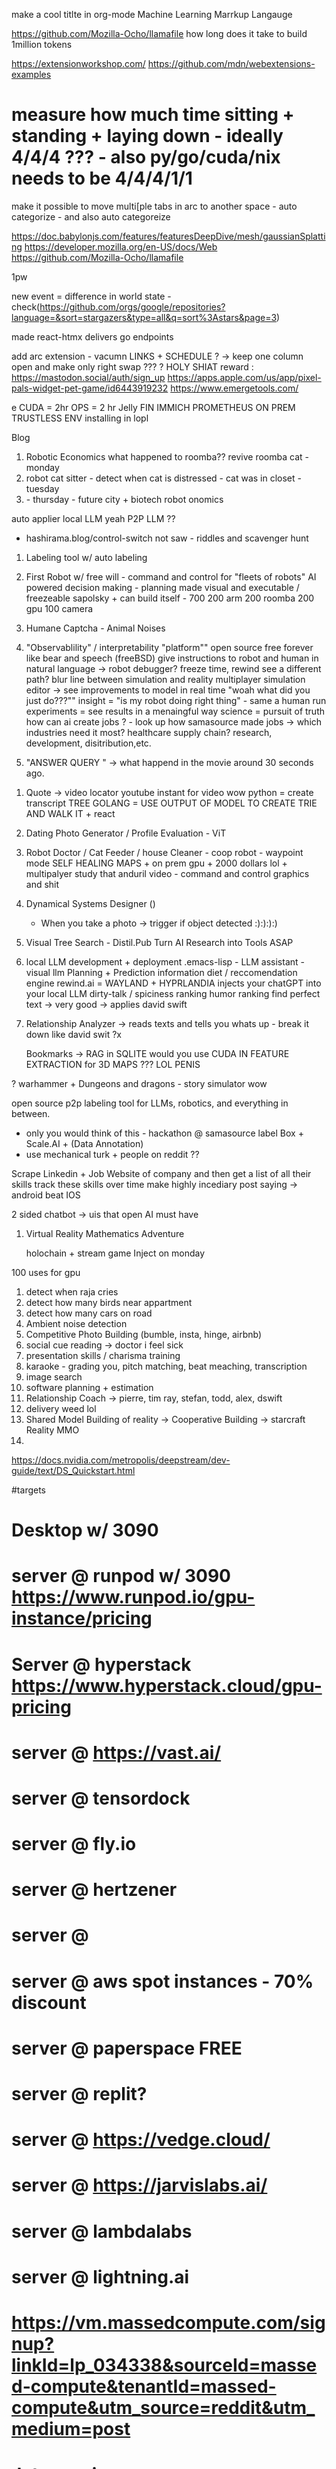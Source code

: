 

make a cool titlte in org-mode
Machine Learning Marrkup Langauge

https://github.com/Mozilla-Ocho/llamafile
how long does it take to build 1million tokens

https://extensionworkshop.com/
https://github.com/mdn/webextensions-examples
* measure how much time sitting + standing + laying down - ideally 4/4/4 ??? - also py/go/cuda/nix needs to be 4/4/4/1/1
make it possible to move multi[ple tabs in arc to another space - auto categorize - and also auto categoreize

https://doc.babylonjs.com/features/featuresDeepDive/mesh/gaussianSplatting
https://developer.mozilla.org/en-US/docs/Web
https://github.com/Mozilla-Ocho/llamafile


1pw

new event = difference in world state - check(https://github.com/orgs/google/repositories?language=&sort=stargazers&type=all&q=sort%3Astars&page=3)

made react-htmx
  delivers go endpoints

add arc extension - vacumn LINKS + SCHEDULE ? -> keep one column open and make only right swap ??? ?
HOLY SHIAT
reward : https://mastodon.social/auth/sign_up
https://apps.apple.com/us/app/pixel-pals-widget-pet-game/id6443919232
https://www.emergetools.com/


e
CUDA = 2hr
OPS = 2 hr
Jelly FIN
IMMICH
PROMETHEUS
ON PREM TRUSTLESS ENV installing in lopl


Blog
1. Robotic Economics
   what happened to roomba??
   revive roomba cat - monday
2. robot cat sitter - detect when cat is distressed - cat was in closet - tuesday
3.  - thursday - future city + biotech robot onomics
auto applier
local LLM yeah
P2P LLM ??
- hashirama.blog/control-switch
  not saw - riddles and scavenger hunt
1. Labeling tool w/ auto labeling
2. First Robot w/ free will - command and control for "fleets of robots"
   AI powered decision making - planning made visual and executable / freezeable
   sapolsky + can build itself - 700
   200 arm
   200 roomba
   200 gpu
   100 camera
3. Humane Captcha - Animal Noises
4. "Observablility" / interpretability "platform""
    open source free forever like bear and speech (freeBSD)
        give instructions to robot and human in natural language -> robot debugger?
            freeze time, rewind
                see a different path?
                blur line between simulation and reality
                multiplayer simulation editor -> see improvements to model in real time
                "woah what did you just do???""
        insight = "is my robot doing right thing" - same a human
        run experiments = see results in a menaingful way
        science = pursuit of truth
        how can ai create jobs ? - look up how samasource made jobs -> which industries need it most?
        healthcare supply chain? research, development, disitribution,etc.

5. "ANSWER QUERY " -> what happend in the movie around 30 seconds ago.


0. Quote -> video locator
   youtube instant for video wow
   python = create transcript TREE
   GOLANG = USE OUTPUT OF MODEL TO CREATE TRIE AND WALK IT + react
1. Dating Photo Generator / Profile Evaluation - ViT
2. Robot Doctor / Cat Feeder / house Cleaner - coop robot - waypoint mode
   SELF HEALING MAPS + on prem gpu + 2000 dollars lol + multipalyer
   study that anduril video - command and control graphics and shit
3. Dynamical Systems Designer ()
   - When you take a photo -> trigger if object detected :):):):)
4. Visual Tree Search - Distil.Pub
   Turn AI Research into Tools ASAP
5. local LLM development + deployment .emacs-lisp -
   LLM assistant - visual llm
   Planning + Prediction
   information diet / reccomendation engine
   rewind.ai = WAYLAND + HYPRLANDIA
   injects your chatGPT into your local LLM
   dirty-talk / spiciness ranking
   humor ranking
   find perfect text -> very good -> applies david swift
6. Relationship Analyzer -> reads texts and tells you whats up - break it down like david swit ?x

   Bookmarks -> RAG in SQLITE
   would you use CUDA IN FEATURE EXTRACTION for 3D MAPS ??? LOL PENIS

? warhammer + Dungeons and dragons - story simulator wow


   open source p2p labeling tool for LLMs, robotics, and everything in between.
       - only you would think of this - hackathon @ samasource
         label Box + Scale.AI + (Data Annotation)
       - use mechanical turk + people on reddit ??


   Scrape Linkedin + Job Website of company and then
       get a list of all their skills
       track these skills over time
       make highly incediary post saying -> android beat IOS

   2 sided chatbot -> uis that open AI must have
6. Virtual Reality Mathematics Adventure

   holochain + stream game
   Inject on monday

100 uses for gpu
1. detect when raja cries
2. detect how many birds near appartment
3. detect how many cars on road
4. Ambient noise detection
5. Competitive Photo Building (bumble, insta, hinge, airbnb)
6. social cue reading -> doctor i feel sick
7. presentation skills / charisma training
8. karaoke - grading you, pitch matching, beat meaching, transcription
9. image search
10. software planning + estimation
11. Relationship Coach -> pierre, tim ray, stefan, todd, alex, dswift
12. delivery weed lol
13. Shared Model Building of reality -> Cooperative Building -> starcraft Reality MMO
14.



# Hashirama
https://docs.nvidia.com/metropolis/deepstream/dev-guide/text/DS_Quickstart.html

#targets
* Desktop w/ 3090
* server @ runpod w/ 3090 https://www.runpod.io/gpu-instance/pricing
* Server @ hyperstack https://www.hyperstack.cloud/gpu-pricing
* server @ https://vast.ai/
* server @ tensordock
* server @ fly.io
* server @ hertzener
* server @
* server @ aws spot instances - 70% discount
* server @ paperspace FREE
* server @ replit?
* server @ https://vedge.cloud/
* server @ https://jarvislabs.ai/
* server @ lambdalabs
* server @ lightning.ai
* https://vm.massedcompute.com/signup?linkId=lp_034338&sourceId=massed-compute&tenantId=massed-compute&utm_source=reddit&utm_medium=post
* Jetson orin
* jetson nano
* collab pro
* databricks
* server @ digital ocean
* serer @ scaleway / railway / render?
* Jetson AGX Orin 64GB Developer Kit -
https://www.amazon.com/NVIDIA-Jetson-Orin-64GB-Developer/dp/B0BYGB3WV4/ref=sr_1_1?crid=R0D1Z1S9WP5J&dib=eyJ2IjoiMSJ9.DUBgnaKNibB4wjWIbdwH2q9-uGDiJ92NuzV0cEbOPPRgy266h2qavrf_EI9KG1uKQ9-URKnmaYctMjRlUflfWLsFryFLp_fSA81j_zSP2eVVDjJ1YJDieKe6cvdxFNiGMXd07eqi8PI2f3yurown9TpxLG2mSakjmNU0k5mFjKdveSRv5JsXglKmPCJKotrAcQ1sZJZ3L2twlDgMAa5uG-ygst9B37IydTMJ_oo7CFfVTLJhgRKxl5jfqiPD-xZ64UxWOGUubkZNh5yfcEXocaulDK9ZW6XRCFJrp9zlDZg.RWriU9ham9B3B-PTduutExnR9egur7T6U7spwBd9BTw&dib_tag=se&keywords=nvidia+orin+64gb&qid=1717112750&s=electronics&sprefix=nvidia+orin+64%2Celectronics%2C133&sr=1-1&ufe=app_do%3Aamzn1.fos.17f26c18-b61b-4ce9-8a28-de351f41cffb
* Hashirama Lab Corp

is a new kind of AI R&D lab which creates practical end-user products based on foundational research breakthroughs.

Thesis = computer graphics + AI Planning + neural network plumbing

(create labeling tool, validation, verification, continuous evaluation, and instrumentation?)

tool list
1. https://www.genymotion.com/
2.

# PYTHON PACKAGING - ROS????
https://robostack.github.io/GettingStarted.html
https://docs.trossenrobotics.com/interbotix_xsarms_docs/ros2_packages/joystick_control.html

jetson-containers run $(autotag ros-humble-desktop)

 modern computer vision techniques like Transformers
Experience with tracking techniques like data association and state estimation
Demonstrated ability to create realtime systems that solve difficult perception tasks

realtime sensors,
poinctloud, mesh, voxel-represetnation, pxel-domaincvpr, iccv, rss, icra, e
 nonlinear non Gaussian multi hypotheses tracking
 ith weighted nonlinear least square estimation like GTSAM
probabilistic techniques

Investigate, prototype and train/evaluate networks for solving data association problems ie: track-detection matching, using geometric and embedded features
Investigate, prototype and train / evaluate networks for solving recursive and / or moving window filtering / estimation problems for non-stationary non-Gaussian noise
Investigate, prototype and train / evaluate networks for solving dynamic occupancy estimation problems with and without agent/shape assumptions
Investigate, prototype and train / evaluate networks for solving causal / recursive multi-target multi-modal tracking problem


Ray
(base) adnan@ubuntu:~$ jetson-containers run $(autotag ros:humble-desktop)

may-sep
may 29


jetson containers
  vision transformer - auto label


todo:
  diff react native and kotlin - jetpack compose - mixin atak to each
  https://github.com/adnanwahab/making-atak-better
  https://github.com/adnanwahab/android-studio-test
  https://github.com/adnanwahab/hashirama_corp_nightingale_p90x/tree/main/services/archive/HashiramaCorp_RobotDoctor
  https://tak.gov/registration/registration_requests

roomba + nix
https://portforward.com/

https://warhammer40k.fandom.com/wiki/Ahriman
https://warhammer40k.fandom.com/wiki/Thousand_Sons
TZENNTCH


akagi, kaiji, jamie lannister, guttsu, ozymandias,
anakin https://nyaa.land/?f=0&c=0_0&q=Akagi
akagami no shanks
sasuke/naruto
eren,


https://news.ycombinator.com/item?id=39387641 - uv
https://wiki.nixos.org/wiki/Python - micromaba
poetry

oss - nix , golang, android,


1. botparty face
2. watchers -> trigger - when someone tweets hello world -> make roomba move -> when see person -> reoomba move

3. zed eyes

4. arm -> buy
5. waypoint map

8.
9.
10.


run replits on GPU
https://replit.com/@nyc-map/GOSCRAPER#main.go


deploy-rs
pybluez
pybluez


use flox as a shim for nix
use nix to setup direnv
each project subfolder has its own modular setup config
use flake for everything



- [ ] Nix Config
  - [ ] Jupyter Notebook
  - [ ] Zed Camera Integration
  - [ ] Trossen Arm Integration
  - [ ] create 3 integration




  - [ ] auto labeling
  - [ ] scene reconstruction -> action pairs
  - [ ] replit testsuite, ATAK app, admin,
  - [ ] teleop
*

* lol acronyms
https://github.com/NixOS/nixops
https://github.com/Xe/flake-configs
https://github.com/Xe/x/tree/master
https://localai.io/basics/container/

## css: build tailwindcss
.PHONY: css
css:
	tailwindcss -i css/input.css -o css/output.css --minify

## css-watch: watch build tailwindcss
.PHONY: css-watch
css-watch:
	tailwindcss -i css/input.css -o css/output.css --watch
** ui widgets
add pixel streaming via GSTREAMER + l24loopback
        https://hono.dev/
        https://github.com/jritsema/go-htmx-tailwind-example/blob/main/templates/row.html
        https://replit.com/@nyc-map/GOSCRAPER#.gitignore
        https://www.youtube.com/watch?v=k00jVJeZxrs
        https://processwire.com/
* https://daisyui.com/components/menu/
* https://tamagui.dev/
https://www.youtube.com/watch?v=rhWfPJPnOKE
https://www.youtube.com/watch?v=rhWfPJPnOKE
https://github.com/wing8169/golang-todo/blob/main/tailwind.config.js
https://www.reddit.com/r/golang/comments/1bvtlwo/proper_setup_tutorial_for_golang_echo_htmx_templ/
https://github.com/danawoodman/go-echo-htmx-templ
https://echo.labstack.com/docs/cookbook/hello-world
https://echo.labstack.com/docs/cookbook/streaming-response
https://tailwindui.com/components/application-ui/forms/form-layouts
https://echo.labstack.com/docs/cookbook/websocket
https://tailwindcss.com/docs/installation
https://tailwindui.com/components/marketing/sections/heroes
https://tailwindui.com/components/marketing/sections/blog-sections
* https://tailwindui.com/components/application-ui/page-examples/detail-screens
SCHEDULED: <2024-06-03 Mon>
https://news.ycombinator.com/item?id=39036693
https://chatgpt.com/c/9eabbbef-2af3-4219-bbe2-15e362e0c1f9
https://htmx.org/server-examples/
https://www.crocodile.dev/blog/css-transitions-with-tailwind-and-htmx
https://news.ycombinator.com/item?id=33988388
https://github.com/danawoodman/bun-htmx
https://flowbite.com/docs/getting-started/introduction/
https://riupress.pl/blog/atomic-design-with-templ-htmx-alpinejs-and-tailwind
https://preline.co/
https://x.com/simonecanciello/status/1797544953742324182
https://www.youtube.com/watch?v=oDcb3fvtETs
https://www.youtube.com/watch?v=aqGBqjvn0fw
https://x.com/htmx_org/status/1797712198044913752
https://x.com/yassineyousfi_/status/1797739974747664443
https://x.com/onirenaud/status/1797632928589214168
https://x.com/_davideast/status/1797684456012271827
https://www.youtube.com/watch?v=YinfynTz77s
https://htmx.org/essays/hypermedia-driven-applications/

https://github.com/developedbyed/
* ops/platform
build times must be less than 1s
right now, go build time for home page = 20 seconds

Android Studio for ATAK is like 2 min
get it down to like 1s
i dont care how
* SubSytems
** make an auto-screenshot -> gif video for each of the tiles -> hover to see move wow
** make an open source "fabric" that communicates between nodes kinda like ERLANG
umm but doesnt GRPC DO THIS???
toolchain go1.22.2

** SiteMap
         <!--
         Quote -> Video Locator ? - replace or plug into jellyfin OOMG
             Dating Photo Generator - take two photos and compute union

             Vision Transformer


             /quote
             /dating-photo-generator
             /vision-transformer


             fix
           - android
           - steam deck?? lo
           - robotics "homelab / hobbyist"  +
           - dating photos
           - linux desktop software
           - specifically Wayland Desktop Environment
           - using LLMs to parse logs and create summaries / solutions and error messages that are human - readable
           - Book maker
           - trigger events from photos you take = stream game
           - automation API ? (VM + PIXEL STREAM LOL VIA WEBRTC w/ P2P LOL )
           - Information diet analyzer / filter ? - visual reccomendation engine + RAG BUILDER lol
https://f-droid.org/


UBI = everyone votes once per day.
airsonic'
Gboard (Google Keyboard)
https://wire.com/en/
libradns

https://mullvad.net/en/browser/
newppe        -->
* TBD
https://github.com/FreshRSS/FreshRSS
https://github.com/getsentry/self-hosted
https://github.com/YaoApp/yao
https://github.com/getumbrel/umbrel
https://github.com/sandstorm-io/sandstorm
https://github.com/linkwarden/linkwarden
https://github.com/Lissy93/awesome-privacy
https://github.com/Lissy93/awesome-privacy
https://github.com/m1k1o/neko - WEBRTC
https://github.com/hbons/SparkleShare
https://github.com/Atarity/deploy-your-own-saas
https://github.com/langfuse/langfuse
https://github.com/orchest/orchest data pieplein

https://github.com/dgtlmoon/changedetection.io
https://github.com/getumbrel/llama-gpt
https://github.com/sergiotapia/magnetissimo
https://github.com/appwrite/appwrite
https://github.com/awesome-selfhosted/awesome-selfhosted
https://github.com/photoprism/photoprism
https://github.com/appsmithorg/appsmith
https://github.com/usememos/memos
https://github.com/louislam/dockge
https://github.com/owncast/owncast
https://github.com/mikeroyal/Self-Hosting-Guide
https://github.com/gethomepage/homepage
https://github.com/Lissy93/dashy
https://github.com/gethomepage/homepage
https://github.com/bastienwirtz/homer
https://github.com/tabler/tabler
https://github.com/PanJiaChen/vue-element-admin
https://github.com/strapi/strapi
https://github.com/allinurl/goaccess
https://github.com/linuxserver/Heimdall
https://github.com/hyperdxio/hyperdx
https://github.com/creativetimofficial/tailwind-starter-kit
https://github.com/openblocks-dev/openblocks
https://github.com/TwiN/gatus
https://github.com/ajnart/homarr
https://github.com/coreui/coreui-free-react-admin-template
https://github.com/uptrace/uptrace
https://github.com/boramalper/magnetico
https://github.com/boramalper/magnetico
https://github.com/jpillora/cloud-torrent
https://github.com/Volmarg/personal-management-system - personal manage wiki
*

https://github.com/tycrek/degoogle - video, Gboard (Google Keyboard) ,

https://f5bot.com/

* ChangeLog
** June 1
fixed caddy
** June 2
fixed subproccesses
got tail wind 3 - switch to 4 later yay
** June 3
live reload hacked in
WOW THATS TODAY
integrate
  - iphone
  - android
  - x1
  - macos
  - nixos vm
  - steam deck
  - googles
  - cloud hertzner or lambdalabsl
  - jetson nano
  - jetson orin - 10 installs
  - jetson orin nx x * 8?
  - h100
